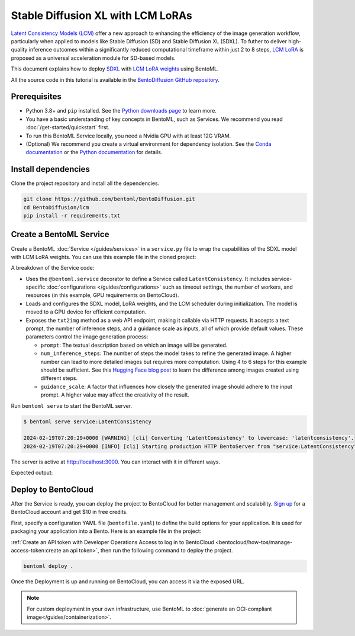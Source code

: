 ==================================
Stable Diffusion XL with LCM LoRAs
==================================

`Latent Consistency Models (LCM) <https://huggingface.co/papers/2310.04378>`_ offer a new approach to enhancing the efficiency of the image generation workflow, particularly when applied to models like Stable Diffusion (SD) and Stable Diffusion XL (SDXL). To futher to deliver high-quality inference outcomes within a significantly reduced computational timeframe within just 2 to 8 steps, `LCM LoRA <https://arxiv.org/abs/2311.05556>`_ is proposed as a universal acceleration module for SD-based models.

This document explains how to deploy `SDXL <https://huggingface.co/stabilityai/stable-diffusion-xl-base-1.0>`_ with `LCM LoRA weights <https://huggingface.co/latent-consistency/lcm-lora-sdxl>`_ using BentoML.

All the source code in this tutorial is available in the `BentoDiffusion GitHub repository <https://github.com/bentoml/BentoDiffusion>`_.

Prerequisites
-------------

- Python 3.8+ and ``pip`` installed. See the `Python downloads page <https://www.python.org/downloads/>`_ to learn more.
- You have a basic understanding of key concepts in BentoML, such as Services. We recommend you read :doc:`/get-started/quickstart` first.
- To run this BentoML Service locally, you need a Nvidia GPU with at least 12G VRAM.
- (Optional) We recommend you create a virtual environment for dependency isolation. See the `Conda documentation <https://conda.io/projects/conda/en/latest/user-guide/tasks/manage-environments.html>`_ or the `Python documentation <https://docs.python.org/3/library/venv.html>`_ for details.

Install dependencies
--------------------

Clone the project repository and install all the dependencies.

.. code-block:: bash

    git clone https://github.com/bentoml/BentoDiffusion.git
    cd BentoDiffusion/lcm
    pip install -r requirements.txt

Create a BentoML Service
------------------------

Create a BentoML :doc:`Service </guides/services>` in a ``service.py`` file to wrap the capabilities of the SDXL model with LCM LoRA weights. You can use this example file in the cloned project:

.. code-block:: python
    :caption: `service.py`

    import bentoml
    from PIL.Image import Image

    model_id = "stabilityai/stable-diffusion-xl-base-1.0"
    lcm_lora_id = "latent-consistency/lcm-lora-sdxl"

    sample_prompt = "close-up photography of old man standing in the rain at night, in a street lit by lamps, leica 35mm summilux"

    @bentoml.service(
        traffic={"timeout": 300},
        workers=1,
        resources={
            "gpu": 1,
            "gpu_type": "nvidia-l4",
        },
    )
    class LatentConsistency:
        def __init__(self) -> None:
            from diffusers import DiffusionPipeline, LCMScheduler
            import torch

            self.lcm_txt2img = DiffusionPipeline.from_pretrained(
                model_id,
                torch_dtype=torch.float16,
                variant="fp16",
            )
            self.lcm_txt2img.load_lora_weights(lcm_lora_id)
            self.lcm_txt2img.scheduler = LCMScheduler.from_config(self.lcm_txt2img.scheduler.config)
            self.lcm_txt2img.to(device="cuda", dtype=torch.float16)

        @bentoml.api
        def txt2img(
                self,
                prompt: str = sample_prompt,
                num_inference_steps: int = 4,
                guidance_scale: float = 1.0,
        ) -> Image:
            image = self.lcm_txt2img(
                prompt=prompt,
                num_inference_steps=num_inference_steps,
                guidance_scale=guidance_scale,
            ).images[0]
            return image

A breakdown of the Service code:

* Uses the ``@bentoml.service`` decorator to define a Service called ``LatentConsistency``. It includes service-specific :doc:`configurations </guides/configurations>` such as timeout settings, the number of workers, and resources (in this example, GPU requirements on BentoCloud).
* Loads and configures the SDXL model, LoRA weights, and the LCM scheduler during initialization. The model is moved to a GPU device for efficient computation.
* Exposes the ``txt2img`` method as a web API endpoint, making it callable via HTTP requests. It accepts a text prompt, the number of inference steps, and a guidance scale as inputs, all of which provide default values. These parameters control the image generation process:

  - ``prompt``: The textual description based on which an image will be generated.
  - ``num_inference_steps``: The number of steps the model takes to refine the generated image. A higher number can lead to more detailed images but requires more computation. Using 4 to 6 steps for this example should be sufficient. See this `Hugging Face blog post <https://huggingface.co/blog/lcm_lora>`_ to learn the difference among images created using different steps.
  - ``guidance_scale``: A factor that influences how closely the generated image should adhere to the input prompt. A higher value may affect the creativity of the result.

Run ``bentoml serve`` to start the BentoML server.

.. code-block:: bash

    $ bentoml serve service:LatentConsistency

    2024-02-19T07:20:29+0000 [WARNING] [cli] Converting 'LatentConsistency' to lowercase: 'latentconsistency'.
    2024-02-19T07:20:29+0000 [INFO] [cli] Starting production HTTP BentoServer from "service:LatentConsistency" listening on http://localhost:3000 (Press CTRL+C to quit)

The server is active at `http://localhost:3000 <http://localhost:3000>`_. You can interact with it in different ways.

.. tab-set::

    .. tab-item:: CURL

        .. code-block:: bash

            curl -X 'POST' \
                'http://localhost:3000/txt2img' \
                -H 'accept: image/*' \
                -H 'Content-Type: application/json' \
                --output output.png \
                -d '{
                "prompt": "close-up photography of old man standing in the rain at night, in a street lit by lamps, leica 35mm summilux",
                "num_inference_steps": 4,
                "guidance_scale": 1
            }'

    .. tab-item:: Python client

        The Service returns the image as a ``Path`` object. You can use it to access, read, or process the file. In the following example, the client saves the image to the path ``/path/to/save/image.png``.

        For more information, see :doc:`/guides/clients`.

        .. code-block:: python

            import bentoml
            from pathlib import Path

            with bentoml.SyncHTTPClient("http://localhost:3000") as client:
                result_path = client.txt2img(
                    guidance_scale=1,
                    num_inference_steps=4,
                    prompt="close-up photography of old man standing in the rain at night, in a street lit by lamps, leica 35mm summilux",
                )

                destination_path = Path("/path/to/save/image.png")
                result_path.rename(destination_path)

    .. tab-item:: Swagger UI

        Visit `http://localhost:3000 <http://localhost:3000/>`_, scroll down to **Service APIs**, specify the parameters, and click **Execute**.

        .. image:: ../../_static/img/use-cases/diffusion-models/sdxl-lcm-lora/service-ui.png

Expected output:

.. image:: ../../_static/img/use-cases/diffusion-models/sdxl-lcm-lora/output-image.png

Deploy to BentoCloud
--------------------

After the Service is ready, you can deploy the project to BentoCloud for better management and scalability. `Sign up <https://www.bentoml.com/>`_ for a BentoCloud account and get $10 in free credits.

First, specify a configuration YAML file (``bentofile.yaml``) to define the build options for your application. It is used for packaging your application into a Bento. Here is an example file in the project:

.. code-block:: yaml
    :caption: `bentofile.yaml`

    service: "service:LatentConsistency"
    labels:
      owner: bentoml-team
      project: gallery
    include:
    - "*.py"
    python:
      requirements_txt: "./requirements.txt"

:ref:`Create an API token with Developer Operations Access to log in to BentoCloud <bentocloud/how-tos/manage-access-token:create an api token>`, then run the following command to deploy the project.

.. code-block:: bash

    bentoml deploy .

Once the Deployment is up and running on BentoCloud, you can access it via the exposed URL.

.. image:: ../../_static/img/use-cases/diffusion-models/sdxl-lcm-lora/sdxl-lcm-bentocloud.png

.. note::

   For custom deployment in your own infrastructure, use BentoML to :doc:`generate an OCI-compliant image</guides/containerization>`.
